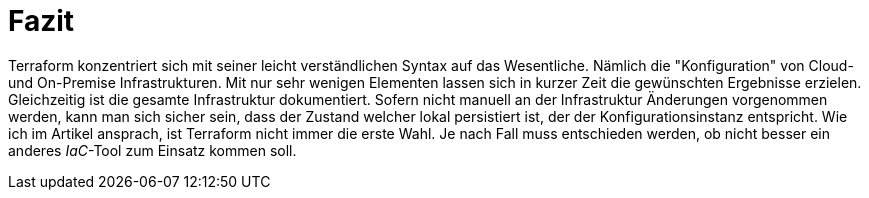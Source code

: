 = Fazit

Terraform konzentriert sich mit seiner leicht verständlichen Syntax auf das Wesentliche. Nämlich die "Konfiguration" von Cloud- und On-Premise Infrastrukturen. Mit nur sehr wenigen Elementen lassen sich in kurzer Zeit die gewünschten Ergebnisse erzielen. Gleichzeitig ist die gesamte Infrastruktur dokumentiert. Sofern nicht manuell an der Infrastruktur Änderungen vorgenommen werden, kann man sich sicher sein, dass der Zustand welcher lokal persistiert ist, der der Konfigurationsinstanz entspricht. Wie ich im Artikel ansprach, ist Terraform nicht immer die erste Wahl. Je nach Fall muss entschieden werden, ob nicht besser ein anderes _IaC_-Tool zum Einsatz kommen soll.